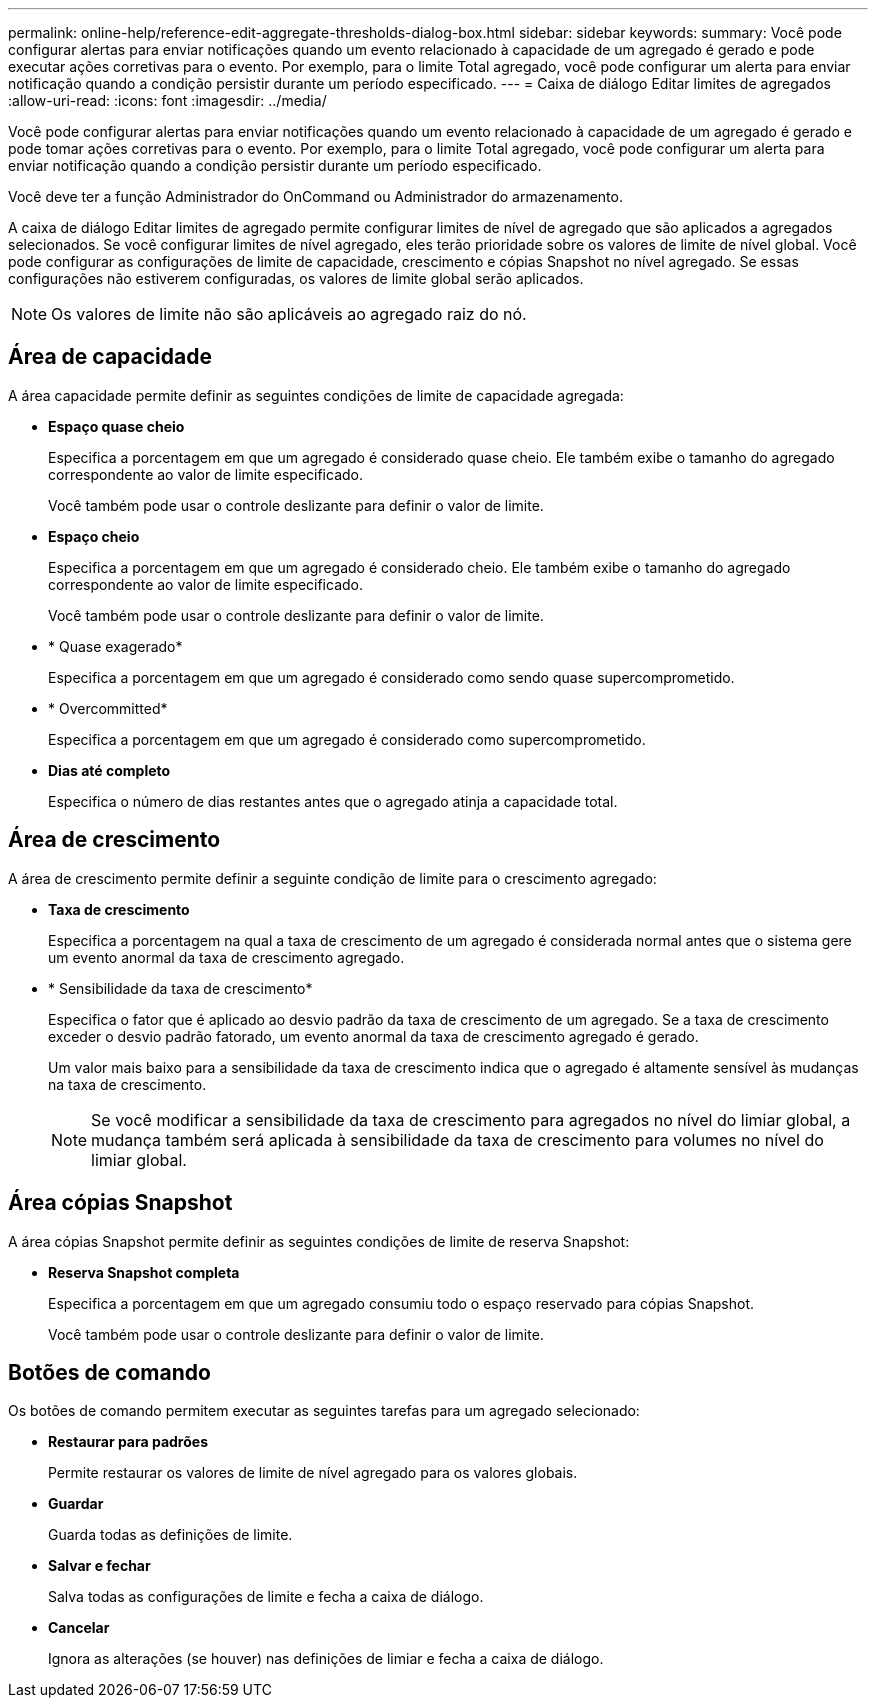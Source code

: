 ---
permalink: online-help/reference-edit-aggregate-thresholds-dialog-box.html 
sidebar: sidebar 
keywords:  
summary: Você pode configurar alertas para enviar notificações quando um evento relacionado à capacidade de um agregado é gerado e pode executar ações corretivas para o evento. Por exemplo, para o limite Total agregado, você pode configurar um alerta para enviar notificação quando a condição persistir durante um período especificado. 
---
= Caixa de diálogo Editar limites de agregados
:allow-uri-read: 
:icons: font
:imagesdir: ../media/


[role="lead"]
Você pode configurar alertas para enviar notificações quando um evento relacionado à capacidade de um agregado é gerado e pode tomar ações corretivas para o evento. Por exemplo, para o limite Total agregado, você pode configurar um alerta para enviar notificação quando a condição persistir durante um período especificado.

Você deve ter a função Administrador do OnCommand ou Administrador do armazenamento.

A caixa de diálogo Editar limites de agregado permite configurar limites de nível de agregado que são aplicados a agregados selecionados. Se você configurar limites de nível agregado, eles terão prioridade sobre os valores de limite de nível global. Você pode configurar as configurações de limite de capacidade, crescimento e cópias Snapshot no nível agregado. Se essas configurações não estiverem configuradas, os valores de limite global serão aplicados.

[NOTE]
====
Os valores de limite não são aplicáveis ao agregado raiz do nó.

====


== Área de capacidade

A área capacidade permite definir as seguintes condições de limite de capacidade agregada:

* *Espaço quase cheio*
+
Especifica a porcentagem em que um agregado é considerado quase cheio. Ele também exibe o tamanho do agregado correspondente ao valor de limite especificado.

+
Você também pode usar o controle deslizante para definir o valor de limite.

* *Espaço cheio*
+
Especifica a porcentagem em que um agregado é considerado cheio. Ele também exibe o tamanho do agregado correspondente ao valor de limite especificado.

+
Você também pode usar o controle deslizante para definir o valor de limite.

* * Quase exagerado*
+
Especifica a porcentagem em que um agregado é considerado como sendo quase supercomprometido.

* * Overcommitted*
+
Especifica a porcentagem em que um agregado é considerado como supercomprometido.

* *Dias até completo*
+
Especifica o número de dias restantes antes que o agregado atinja a capacidade total.





== Área de crescimento

A área de crescimento permite definir a seguinte condição de limite para o crescimento agregado:

* *Taxa de crescimento*
+
Especifica a porcentagem na qual a taxa de crescimento de um agregado é considerada normal antes que o sistema gere um evento anormal da taxa de crescimento agregado.

* * Sensibilidade da taxa de crescimento*
+
Especifica o fator que é aplicado ao desvio padrão da taxa de crescimento de um agregado. Se a taxa de crescimento exceder o desvio padrão fatorado, um evento anormal da taxa de crescimento agregado é gerado.

+
Um valor mais baixo para a sensibilidade da taxa de crescimento indica que o agregado é altamente sensível às mudanças na taxa de crescimento.

+
[NOTE]
====
Se você modificar a sensibilidade da taxa de crescimento para agregados no nível do limiar global, a mudança também será aplicada à sensibilidade da taxa de crescimento para volumes no nível do limiar global.

====




== Área cópias Snapshot

A área cópias Snapshot permite definir as seguintes condições de limite de reserva Snapshot:

* *Reserva Snapshot completa*
+
Especifica a porcentagem em que um agregado consumiu todo o espaço reservado para cópias Snapshot.

+
Você também pode usar o controle deslizante para definir o valor de limite.





== Botões de comando

Os botões de comando permitem executar as seguintes tarefas para um agregado selecionado:

* *Restaurar para padrões*
+
Permite restaurar os valores de limite de nível agregado para os valores globais.

* *Guardar*
+
Guarda todas as definições de limite.

* *Salvar e fechar*
+
Salva todas as configurações de limite e fecha a caixa de diálogo.

* *Cancelar*
+
Ignora as alterações (se houver) nas definições de limiar e fecha a caixa de diálogo.


